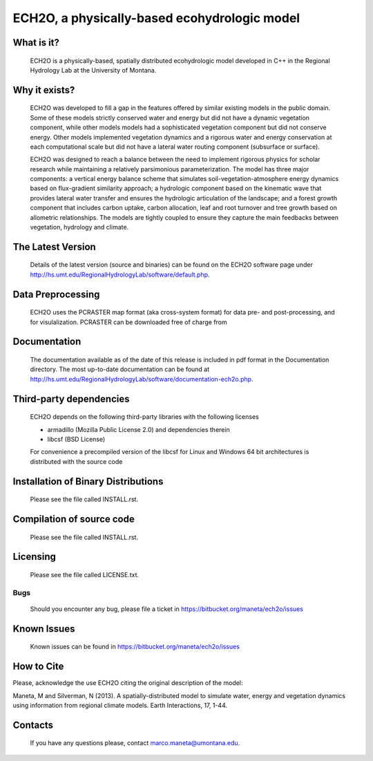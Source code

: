ECH2O, a physically-based ecohydrologic model
==============================================

What is it?
-----------

  ECH2O is a physically-based, spatially distributed ecohydrologic model developed in C++ in the Regional Hydrology Lab at the University of Montana. 

Why it exists?
--------------

  ECH2O was developed to fill a gap in the features offered by similar existing models in the public domain.  Some of these models strictly conserved water and energy but did not have a dynamic vegetation component, while other models models had a sophisticated vegetation component but did not conserve energy. Other models implemented vegetation dynamics and a rigorous water and energy conservation at each computational scale but did not have a lateral water routing component (subsurface or surface). 

  ECH2O was designed to reach a balance between the need to implement rigorous physics for scholar research while maintaining a relatively parsimonious parameterization. The model has three major components: a vertical energy balance scheme that simulates soil-vegetation-atmosphere energy dynamics based on flux-gradient similarity approach; a hydrologic component based on the kinematic wave that provides lateral water transfer and ensures the hydrologic articulation of the landscape; and a forest growth component that includes carbon uptake, carbon allocation, leaf and root turnover and tree growth based on allometric relationships. The models are tightly coupled to ensure they capture the main feedbacks between vegetation, hydrology and climate.  


The Latest Version
------------------

  Details of the latest version (source and binaries) can be found on the ECH2O software page under http://hs.umt.edu/RegionalHydrologyLab/software/default.php.
   
Data Preprocessing
------------------

  ECH2O uses the PCRASTER map format (aka cross-system format) for data pre- and post-processing, and for visulalization. PCRASTER can be downloaded free of charge from 


Documentation
-------------

  The documentation available as of the date of this release is
  included in pdf format in the Documentation directory.  The most
  up-to-date documentation can be found at
  http://hs.umt.edu/RegionalHydrologyLab/software/documentation-ech2o.php.
  
Third-party dependencies
------------------------

  ECH2O depends on the following third-party libraries with the following licenses
  
  - armadillo (Mozilla Public License 2.0) and dependencies therein 
  - libcsf (BSD License)
  
  For convenience a precompiled version of the libcsf for Linux and Windows 64 bit architectures is distributed with the source code   

Installation of Binary Distributions
------------------------------------

  Please see the file called INSTALL.rst.
  
Compilation of source code
--------------------------
  
  Please see the file called INSTALL.rst.

Licensing
---------

  Please see the file called LICENSE.txt.

Bugs
____

  Should you encounter any bug, please file a ticket in https://bitbucket.org/maneta/ech2o/issues

Known Issues
------------

  Known issues can be found in https://bitbucket.org/maneta/ech2o/issues

How to Cite
-----------

Please, acknowledge the use ECH2O citing the original description of the model: 

Maneta, M and Silverman, N (2013). A spatially-distributed model to simulate water, energy and vegetation dynamics using information from regional climate models. Earth Interactions, 17, 1-44.

Contacts
--------

  If you have any questions please, contact marco.maneta@umontana.edu.
